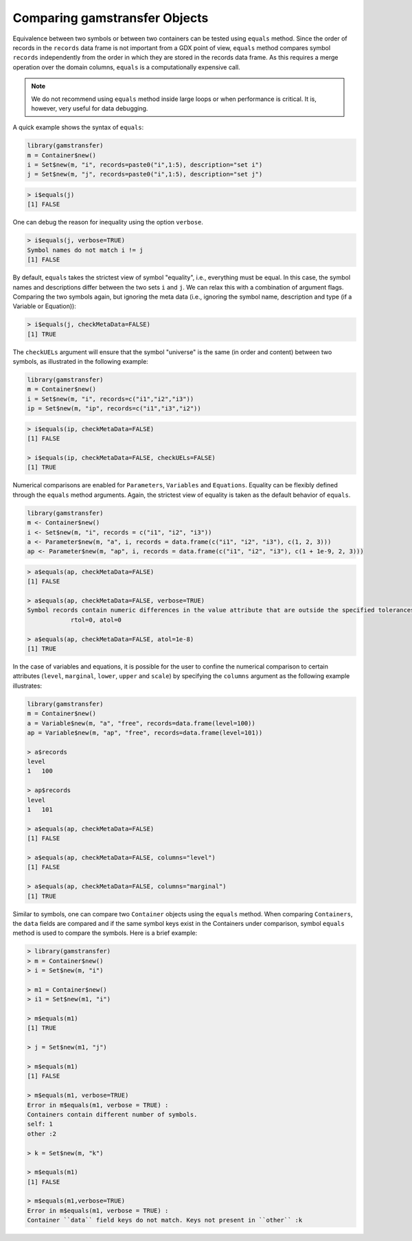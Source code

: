 Comparing gamstransfer Objects
======================================

Equivalence between two symbols or between two containers can be tested using 
``equals`` method. Since the order of records in the ``records`` data frame is not 
important from a GDX point of view, ``equals`` method compares symbol ``records`` 
independently from the order in which they are stored in the records data frame.
As this requires a merge operation over the domain columns, ``equals`` is a 
computationally expensive call.

.. note::
    We do not recommend using ``equals`` method inside large loops or 
    when performance is critical. It is, however, very useful for data debugging.

A quick example shows the syntax of ``equals``:

.. code-block:: R

    library(gamstransfer)
    m = Container$new()
    i = Set$new(m, "i", records=paste0("i",1:5), description="set i")
    j = Set$new(m, "j", records=paste0("i",1:5), description="set j")

.. code-block:: R

    > i$equals(j)
    [1] FALSE

One can debug the reason for inequality using the option ``verbose``.

.. code-block:: R

    > i$equals(j, verbose=TRUE)
    Symbol names do not match i != j
    [1] FALSE

By default, ``equals`` takes the strictest view of symbol "equality", i.e., 
everything must be equal. In this case, the symbol names and descriptions 
differ between the two sets ``i`` and ``j``. We can relax this with a combination 
of argument flags. Comparing the two symbols again, but ignoring the meta 
data (i.e., ignoring the symbol name, description and type (if a Variable 
or Equation)):

.. code-block:: R

    > i$equals(j, checkMetaData=FALSE)
    [1] TRUE

The ``checkUELs`` argument will ensure that the symbol "universe" is the same 
(in order and content) between two symbols, as illustrated in the following example:

.. code-block:: R

    library(gamstransfer)
    m = Container$new()
    i = Set$new(m, "i", records=c("i1","i2","i3"))
    ip = Set$new(m, "ip", records=c("i1","i3","i2"))

.. code-block:: R

    > i$equals(ip, checkMetaData=FALSE)
    [1] FALSE

    > i$equals(ip, checkMetaData=FALSE, checkUELs=FALSE)
    [1] TRUE

Numerical comparisons are enabled for ``Parameters``, ``Variables`` and ``Equations``. 
Equality can be flexibly defined through the ``equals`` method arguments. Again, 
the strictest view of equality is taken as the default behavior of ``equals``.

.. code-block:: R

    library(gamstransfer)
    m <- Container$new()
    i <- Set$new(m, "i", records = c("i1", "i2", "i3"))
    a <- Parameter$new(m, "a", i, records = data.frame(c("i1", "i2", "i3"), c(1, 2, 3)))
    ap <- Parameter$new(m, "ap", i, records = data.frame(c("i1", "i2", "i3"), c(1 + 1e-9, 2, 3)))

.. code-block:: R

    > a$equals(ap, checkMetaData=FALSE)
    [1] FALSE

    > a$equals(ap, checkMetaData=FALSE, verbose=TRUE)
    Symbol records contain numeric differences in the value attribute that are outside the specified tolerances
                rtol=0, atol=0

    > a$equals(ap, checkMetaData=FALSE, atol=1e-8)
    [1] TRUE

In the case of variables and equations, it is possible for the user to confine the numerical comparison to 
certain attributes (``level``, ``marginal``, ``lower``, ``upper`` and ``scale``) by specifying the ``columns`` argument 
as the following example illustrates:

.. code-block:: R

    library(gamstransfer)
    m = Container$new()
    a = Variable$new(m, "a", "free", records=data.frame(level=100))
    ap = Variable$new(m, "ap", "free", records=data.frame(level=101))

    > a$records
    level
    1   100

    > ap$records
    level
    1   101

    > a$equals(ap, checkMetaData=FALSE)
    [1] FALSE

    > a$equals(ap, checkMetaData=FALSE, columns="level")
    [1] FALSE

    > a$equals(ap, checkMetaData=FALSE, columns="marginal")
    [1] TRUE

Similar to symbols, one can compare two ``Container`` objects 
using the ``equals`` method. When comparing 
``Containers``, the ``data`` fields are compared and if the same symbol keys 
exist in the Containers under comparison, symbol ``equals`` method is used 
to compare the symbols. Here is a brief example:

.. code-block:: R

    > library(gamstransfer)
    > m = Container$new()
    > i = Set$new(m, "i")

    > m1 = Container$new()
    > i1 = Set$new(m1, "i")

    > m$equals(m1)
    [1] TRUE

    > j = Set$new(m1, "j")

    > m$equals(m1)
    [1] FALSE

    > m$equals(m1, verbose=TRUE)
    Error in m$equals(m1, verbose = TRUE) :
    Containers contain different number of symbols.
    self: 1
    other :2

    > k = Set$new(m, "k")

    > m$equals(m1)
    [1] FALSE

    > m$equals(m1,verbose=TRUE)
    Error in m$equals(m1, verbose = TRUE) :
    Container ``data`` field keys do not match. Keys not present in ``other`` :k

